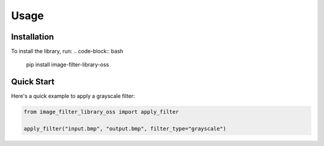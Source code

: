 Usage
=====

Installation
------------

To install the library, run:
.. code-block:: bash

   pip install image-filter-library-oss

Quick Start
------------

Here's a quick example to apply a grayscale filter:

.. code-block:: python

   from image_filter_library_oss import apply_filter

   apply_filter("input.bmp", "output.bmp", filter_type="grayscale")
